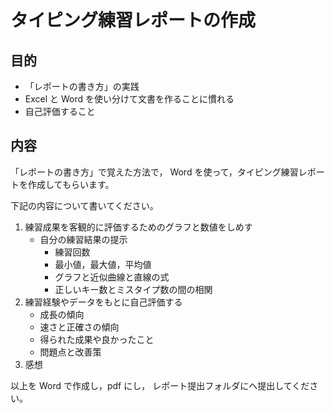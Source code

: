* タイピング練習レポートの作成

** 目的

-  「レポートの書き方」の実践
-  Excel と Word を使い分けて文書を作ることに慣れる
-  自己評価すること

** 内容

「レポートの書き方」で覚えた方法で， Word
を使って，タイピング練習レポートを作成してもらいます。

下記の内容について書いてください。 

1. 練習成果を客観的に評価するためのグラフと数値をしめす 
   - 自分の練習結果の提示 
     - 練習回数 
     - 最小値，最大値，平均値 
     - グラフと近似曲線と直線の式 
     - 正しいキー数とミスタイプ数の間の相関 

2. 練習経験やデータをもとに自己評価する 
   - 成長の傾向
   - 速さと正確さの傾向 
   - 得られた成果や良かったこと 
   - 問題点と改善策 

3. 感想

以上を Word で作成し，pdf にし，
レポート提出フォルダにへ提出してください。



